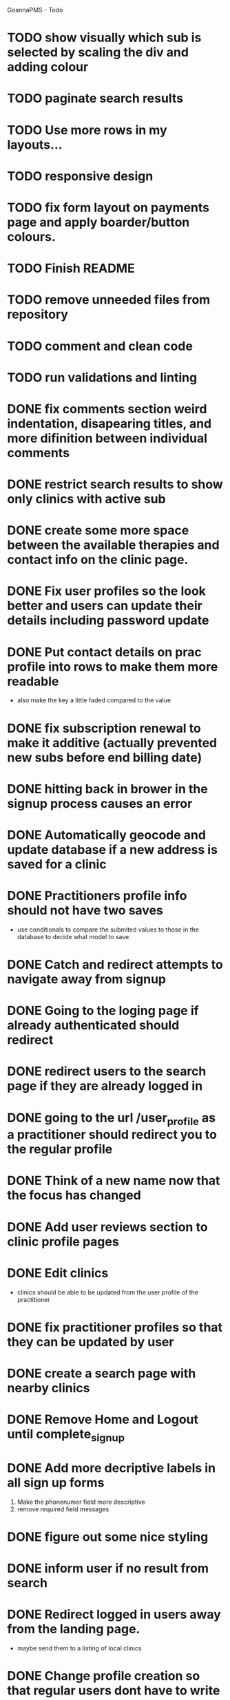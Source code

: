 
GoannaPMS - Todo

* TODO show visually which sub is selected by scaling the div and adding colour
* TODO paginate search results
* TODO Use more rows in my layouts...
* TODO responsive design
* TODO fix form layout on payments page and apply boarder/button colours. 
* TODO Finish README
* TODO remove unneeded files from repository
* TODO comment and clean code
* TODO run validations and linting

* DONE fix comments section weird indentation, disapearing titles, and more difinition between individual comments
  CLOSED: [2020-05-06 Wed 05:39]
* DONE restrict search results to show only clinics with active sub
  CLOSED: [2020-05-06 Wed 11:15]
* DONE create some more space between the available therapies and contact info on the clinic page.
  CLOSED: [2020-05-06 Wed 05:42]
* DONE Fix user profiles so the look better and users can update their details including password update
  CLOSED: [2020-05-06 Wed 05:38]
* DONE Put contact details on prac profile into rows to make them more readable
  CLOSED: [2020-05-04 Mon 14:03]
  - also make the key a little faded compared to the value
* DONE fix subscription renewal to make it additive (actually prevented new subs before end billing date)
  CLOSED: [2020-05-04 Mon 19:31]
* DONE hitting back in brower in the signup process causes an error
  CLOSED: [2020-05-02 Sat 14:34]
* DONE Automatically geocode and update database if a new address is saved for a clinic
  CLOSED: [2020-05-04 Mon 14:01]
* DONE Practitioners profile info should not have two saves
  CLOSED: [2020-05-04 Mon 13:35]
  - use conditionals to compare the submited values to those in the database to decide what model to save.
* DONE Catch and redirect attempts to navigate away from signup
  CLOSED: [2020-05-02 Sat 14:36]
* DONE Going to the loging page if already authenticated should redirect
  CLOSED: [2020-05-02 Sat 09:49]
* DONE redirect users to the search page if they are already logged in
  CLOSED: [2020-05-01 Fri 07:21]
* DONE going to the url /user_profile as a practitioner should redirect you to the regular profile 
  CLOSED: [2020-05-01 Fri 07:19]
* DONE Think of a new name now that the focus has changed
  CLOSED: [2020-04-11 Sat 16:00]

* DONE Add user reviews section to clinic profile pages
  CLOSED: [2020-04-11 Sat 15:59]
* DONE Edit clinics
  CLOSED: [2020-04-11 Sat 15:59]
  - clinics should be able to be updated from the user profile of the
    practitioner
* DONE fix practitioner profiles so that they can be updated by user
* DONE create a search page with nearby clinics
  CLOSED: [2020-04-30 Thu 22:03]
* DONE Remove Home and Logout until complete_signup
  CLOSED: [2020-04-29 Wed 11:09]
* DONE Add more decriptive labels in all sign up forms
  CLOSED: [2020-04-29 Wed 11:09]
  1. Make the phonenumer field more descriptive
  2. remove required field messages

* DONE figure out some nice styling
  CLOSED: [2020-04-29 Wed 11:09]
* DONE inform user if no result from search
  CLOSED: [2020-04-29 Wed 11:09]
* DONE Redirect logged in users away from the landing page.
  CLOSED: [2020-04-30 Thu 22:04]
  - maybe send them to a listing of local clinics
* DONE Change profile creation so that regular users dont have to write a bio
  CLOSED: [2020-02-24 Mon 11:04]
* DONE fix map view in clinic profile. It should center on the clinic, not the users location
  CLOSED: [2020-02-18 Tue 16:43]
  :PROPERTIES:
  :ID:       05310eb7-6521-4288-a2b9-770c163c779f
  :END:

* DONE Edit models
  CLOSED: [2020-02-24 Mon 11:04]
  - Add Field for website to clinic models
  - Remove bio from regular site users
* DONE Fix markers on search page parsing the wrong url
  CLOSED: [2020-02-18 Tue 17:31]
* DONE create a search listing page  
  CLOSED: [2020-02-18 Tue 16:31]
- That is displayed after a pin is selected from the map or a search is performed
- should show either the first result displayed with the rest in a collapsed view
- should display the selected pin first, plus the next 5 closest clinics 

* DONE integrate current clinic reg form with google maps package
  CLOSED: [2020-02-04 Tue 17:39]

* DONE Create forms for personal info and clinic   
  CLOSED: [2020-01-19 Sun 12:10]

* DONE Create forms
1. For sign up either as a patient or practitioner
2. To add extra personal details.
3. To register a clinic.
   
* DONE Create a model for clinics to be registered
  CLOSED: [2020-01-19 Sun 12:09]
1. Model needs to allow for a clinic to be associated with a practitioner

  CLOSED: [2020-01-19 Sun 12:09]
* DONE extend user model for patients
  CLOSED: [2020-01-12 Sun 18:38]
1. Create model that adds extra personal details for patients that sign up.
2. The model needs to be associated with an authenticated user. 
   
* DONE extend user model for practitioners
  CLOSED: [2020-01-19 Sun 12:09]
  

---------------------- for after assesment
* TODO Create a notification system using messages/email to alert users about new reviews 
* TODO start planning the scheduler
1. The scheduler is the calendaring app.
2. It should be a single page javascript application
3. It should use CSS grid

* TODO Separate search function into it's own module/class
  - this is half done. Search is now a function that can be called from anywhere

* TODO Email password resets for the login screen
* TODO Create unit tests for views
* TODO create contacts page

           
 
